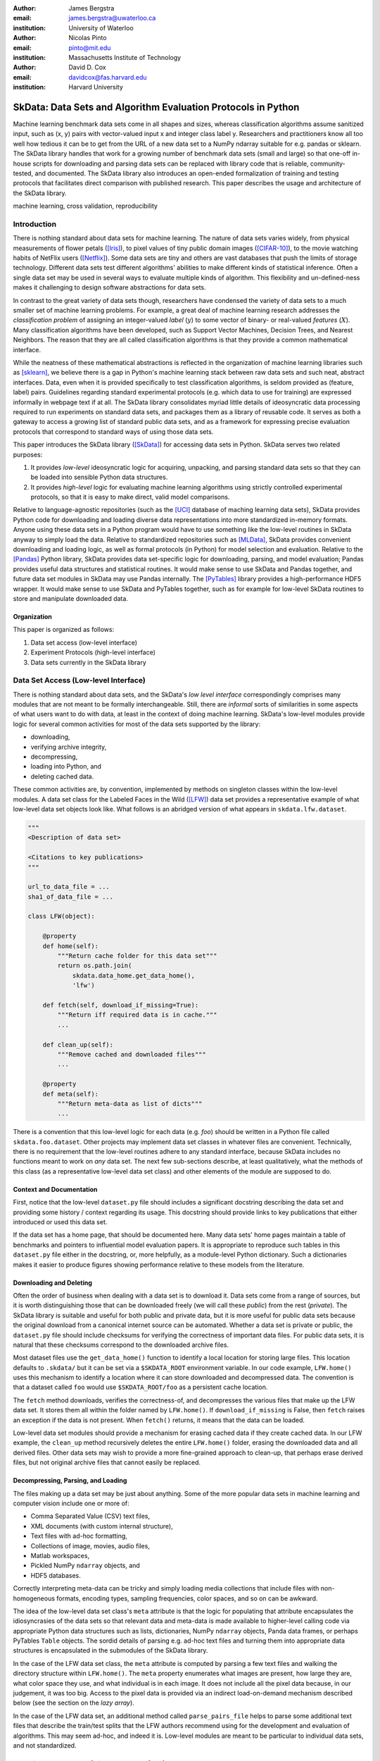 :author: James Bergstra
:email: james.bergstra@uwaterloo.ca
:institution: University of Waterloo

:author: Nicolas Pinto
:email: pinto@mit.edu
:institution: Massachusetts Institute of Technology

:author: David D. Cox
:email: davidcox@fas.harvard.edu
:institution: Harvard University


--------------------------------------------------------------
SkData: Data Sets and Algorithm Evaluation Protocols in Python
--------------------------------------------------------------

.. class:: abstract

    Machine learning benchmark data sets come in all shapes and sizes,
    whereas classification algorithms assume sanitized input,
    such as (x, y) pairs with vector-valued input x and integer class label y.
    Researchers and practitioners know all too well how tedious it can be to
    get from the URL of a new data set to a NumPy ndarray suitable for e.g. pandas or sklearn.
    The SkData library handles that work for a growing number of benchmark data sets
    (small and large)
    so that one-off in-house scripts for downloading and parsing data sets can be replaced with library code that is reliable, community-tested, and documented.
    The SkData library also introduces an open-ended formalization of training and
    testing protocols that facilitates direct comparison with published
    research.
    This paper describes the usage and architecture of the SkData library.


.. class:: keywords

    machine learning, cross validation, reproducibility

Introduction
------------

There is nothing standard about data sets for machine learning.
The nature of data sets varies widely, from physical measurements of flower petals ([Iris]_),
to pixel values of tiny public domain images ([CIFAR-10]_),
to the movie watching habits of NetFlix users ([Netflix]_).
Some data sets are tiny and others are vast databases that push the limits of storage technology.
Different data sets test different algorithms' abilities to make different kinds of statistical inference.
Often a single data set may be used in several ways to evaluate multiple kinds of algorithm.
This flexibility and un-defined-ness makes it challenging to design software abstractions for data sets.

In contrast to the great variety of data sets though,
researchers have condensed the variety of data sets to a much smaller set of machine learning problems.
For example, a great deal of machine learning research addresses the *classification problem* of assigning an integer-valued *label* (:math:`y`) to some vector of binary- or real-valued *features* (:math:`X`).
Many classification algorithms have been developed, such as Support Vector Machines, Decision Trees, and Nearest Neighbors.
The reason that they are all called classification algorithms is that they provide a common mathematical interface.

.. We can see each one of these algorithms as fitting a predictive model :math:`\cal M` to a training set of :math:`(X, y)` pairs.
.. The goal of each classification algorithm is to produce a model :math:`\cal M` that makes accurate label predictions for feature vectors that were not observed during training.
.. There are other kinds of machine learning problem beyond classification,
.. from more-or-less structured regression, to density estimation, to
.. reinforcement learning and nonlinear control.
.. We believe the SkData library is prepared to support a broad range of these
.. problems, but classification so far has been our focus.

While the neatness of these mathematical abstractions is reflected in the organization of machine learning libraries such as [sklearn]_,
we believe there is a gap in Python's machine learning stack between raw data sets and such neat, abstract interfaces.
Data, even when it is provided specifically to test classification algorithms,
is seldom provided as (feature, label) pairs.
Guidelines regarding standard experimental protocols (e.g. which data to use for training) are expressed informally in webpage text if at all.
The SkData library consolidates myriad little details of ideosyncratic data processing required to run experiments on standard data sets, and packages them as a library of reusable code.
It serves as both a gateway to access a growing list of standard public data sets, and as a framework for expressing precise evaluation protocols that correspond to standard ways of using those data sets.

This paper introduces the SkData library ([SkData]_) for accessing data sets in Python.
SkData serves two related purposes:

1. It provides *low-level* ideosyncratic logic for acquiring, unpacking, and parsing
   standard data sets so that they can be loaded into sensible Python data
   structures.

2. It provides *high-level* logic for evaluating machine learning algorithms
   using strictly controlled experimental protocols, so that it is easy to
   make direct, valid model comparisons.

Relative to language-agnostic repositories (such as the [UCI]_ database of maching learning data sets),
SkData provides Python code for downloading and loading diverse data representations into more standardized in-memory formats.
Anyone using these data sets in a Python program would have to use something like the low-level routines in SkData anyway to simply load the data.
Relative to standardized repositories such as [MLData]_, SkData provides convenient downloading and loading logic, as well as formal protocols (in Python) for model selection and evaluation.
Relative to the [Pandas]_ Python library, SkData provides data set-specific
logic for downloading, parsing, and model evaluation; Pandas provides useful
data structures and statistical routines. It would make sense to use SkData and Pandas together,
and future data set modules in SkData may use Pandas internally.
The [PyTables]_ library provides a high-performance HDF5 wrapper.
It would make sense to use SkData and PyTables together, such as for example
for low-level SkData routines to store and manipulate downloaded data.

Organization
~~~~~~~~~~~~

This paper is organized as follows:

1. Data set access (low-level interface)
2. Experiment Protocols (high-level interface)
3. Data sets currently in the SkData library


Data Set Access (Low-level Interface)
-------------------------------------

There is nothing standard about data sets, and the SkData's *low level interface*
correspondingly comprises many modules that are not meant to be formally interchangeable.
Still, there are *informal* sorts of similarities in some aspects of what
users want to do with data, at least in the context of doing machine learning.
SkData's low-level modules provide logic for several common activities for
most of the data sets supported by the library:

* downloading,
* verifying archive integrity,
* decompressing,
* loading into Python, and
* deleting cached data.

These common activities are, by convention, implemented by methods on
singleton classes within the low-level modules.
A data set class for the Labeled Faces in the Wild ([LFW]_) data set provides a representative example of what low-level data set objects look like.
What follows is an abridged version of what appears in ``skdata.lfw.dataset``.

.. code-block:: python

    """
    <Description of data set>

    <Citations to key publications>
    """

    url_to_data_file = ...
    sha1_of_data_file = ...

    class LFW(object):

        @property
        def home(self):
            """Return cache folder for this data set"""
            return os.path.join(
                skdata.data_home.get_data_home(),
                'lfw')

        def fetch(self, download_if_missing=True):
            """Return iff required data is in cache."""
            ...

        def clean_up(self):
            """Remove cached and downloaded files"""
            ...

        @property
        def meta(self):
            """Return meta-data as list of dicts"""
            ...


There is a convention that this low-level logic for each data (e.g. *foo*) should be written in a Python file called ``skdata.foo.dataset``.
Other projects may implement data set classes in whatever files are convenient.
Technically, there is no requirement that the low-level routines adhere to any standard interface, because SkData includes no functions meant to work on *any* data set.
The next few sub-sections describe, at least qualitatively, what the methods
of this class (as a representative low-level data set class) and other elements of the module are supposed to do.


Context and Documentation
~~~~~~~~~~~~~~~~~~~~~~~~~

First, notice that the low-level ``dataset.py`` file should includes a significant docstring describing the data set and providing some history / context regarding its usage.
This docstring should provide links to key publications that either introduced or used this data set.

If the data set has a home page, that should be documented here.
Many data sets' home pages maintain a table of benchmarks and pointers to
influential model evaluation papers. It is appropriate to reproduce such
tables in this ``dataset.py`` file either in the docstring, or, more helpfully,
as a module-level Python dictionary.
Such a dictionaries makes it easier to produce figures showing performance
relative to these models from the literature.


Downloading and Deleting
~~~~~~~~~~~~~~~~~~~~~~~~

Often the order of business when dealing with a data set is to download it.
Data sets come from a range of sources, but it is worth distinguishing those that can be downloaded freely (we will call these *public*) from the rest (*private*).
The SkData library is suitable and useful for both public and private data,
but it is more useful for public data sets
because the original download from a canonical internet source can be automated.
Whether a data set is private or public, the ``dataset.py`` file should include checksums for verifying the correctness of important data files.
For public data sets, it is natural that these checksums correspond to the downloaded archive files.

Most dataset files use the ``get_data_home()`` function to identify a local location for storing large files.
This location defaults to ``.skdata/`` but it can be set via a ``$SKDATA_ROOT`` environment variable.
In our code example, ``LFW.home()`` uses this mechanism to identify a location where it can store downloaded and decompressed data.
The convention is that a dataset called ``foo`` would use ``$SKDATA_ROOT/foo`` as a persistent cache location.

The ``fetch`` method downloads, verifies the correctness-of, and decompresses the various files that make up the LFW data set.
It stores them all within the folder named by ``LFW.home()``.
If ``download_if_missing`` is False, then ``fetch`` raises an exception if the data is not present.
When ``fetch()`` returns, it means that the data can be loaded.

Low-level data set modules should provide a mechanism for erasing cached data
if they create cached data.
In our LFW example, the ``clean_up`` method recursively deletes the
entire ``LFW.home()`` folder, erasing the downloaded data and all derived files.
Other data sets may wish to provide a more fine-grained approach to clean-up,
that perhaps erase derived files, but not original archive files that cannot
easily be replaced.


Decompressing, Parsing, and Loading
~~~~~~~~~~~~~~~~~~~~~~~~~~~~~~~~~~~~~

The files making up a data set may be just about anything.
Some of the more popular data sets in machine learning and computer vision include one or more of:

* Comma Separated Value (CSV) text files,
* XML documents (with custom internal structure),
* Text files with ad-hoc formatting,
* Collections of image, movies, audio files,
* Matlab workspaces,
* Pickled NumPy ``ndarray`` objects, and
* HDF5 databases.

Correctly interpreting meta-data can be tricky and simply
loading media collections that include files with non-homogeneous
formats, encoding types, sampling frequencies, color spaces, and so on can be awkward.

The idea of the low-level data set class's ``meta`` attribute is that the
logic for populating that attribute
encapsulates the idiosyncrasies of the data sets so that relevant data and
meta-data is made available to higher-level calling code
via appropriate Python data structures such as
lists, dictionaries, NumPy ``ndarray`` objects, Panda data frames, or perhaps
PyTables ``Table`` objects.
The sordid details of parsing e.g.
ad-hoc text files and turning them into appropriate data structures is
encapsulated in the submodules of the SkData library.

In the case of the LFW data set class, the ``meta`` attribute is computed by parsing a few text files and walking the directory structure within ``LFW.home()``.
The ``meta`` property enumerates what images are present, how large they are, what color space they use, and what individual is in each image.
It does not include all the pixel data because, in our judgement, it was too big.
Access to the pixel data is provided via an indirect load-on-demand mechanism
described below (see the section on the *lazy array*).

In the case of the LFW data set, an additional method called ``parse_pairs_file`` helps to parse some additional text files that describe
the train/test splits that the LFW authors recommend using for the development and evaluation of algorithms.
This may seem ad-hoc, and indeed it is.
Low-level modules are meant to be particular to individual data sets, and not standardized.



Experiment Protocols (High-level Interface)
-------------------------------------------

XXX

Generally, these low-level classes exist to support any corresponding high-level protocol objects (in e.g. ``skdata.lfw.view``)
We will come to ``view`` modules in the next Section,



Whereas not all data sets have defined high-level protocol objects, all data sets define a low-level interface.
The high-level classes are implemented in terms of the low-level logic.



Continuing with classification as our working example, the sklearn library defines an ``Estimator`` interface for predictive models with ``fit`` and ``predict`` methods.
The fit method expects two arguments: a matrix ``X`` whose rows are independent examples and whose columns correspond to each input feature, and a vector ``y`` of integer target labels for each row in ``X``.
When the fit method of a predictive model is called, the model adapts itself to *learn* the pattern of association between the rows of ``X`` and the values of ``y``.
The predict method requires just one argument: another matrix ``X_test`` whose rows are examples and columns are features.
When the predict method is called, it returns the models best guesses of the correct label for each row of ``X_test``.



Testing an implementation of a machine learning algorithms can be difficult.
One of the most basic strategies is to verify that it yeilds the expected performance on standard benchmarks.
More often than not though, the exactly definition of standard benchmarks is not clear.
Exact definitions can be helpful in tracking down subtle errors because when reproducing previous work, the margins of statistical error do not apply.
Running exactly the same algorithm on exactly the same examples should produce exactly the same results.


At the same time, it is not always obvious what exactly the standard protocol is.
For example, the widely-used Iris data set is simply an enumeration of 150 specimens' petal and sepal measurements along with the label of which kind of iris each one is [Iris]_.
If we are interested in matching the generalization error of our implementation to a generalization error in the literature, then we would like to know more than just the accuracy;
we would like to know exactly which examples were used for training, and which
examples were used for measuring that generalization error.
It would be tedious to write such detail into a paper (and to transcribe it back into code afterward!), but it is natural to express
this kind of precision in programming logic.
Indeed, the authors of every scientific paper with empirical results of this type used some programmatic logic to

1. Obtain their data,
#. Unpack it into some working directory,
#. Load it into the data structures of their programming language of choice,
#. Convert those examples into the training, validation, and testing sets used for cross-validation, and
#. Provide those training examples as input to some machine learning algorithm.

These steps are typically not formalized by authors of scientific papers as reusable software.
We conjecture that instead, the vast majority of researchers use web browsers, hand-typed unix shell commands, and one-off private scripts to accomplish these steps.
This practice stands as an obstacle to reproducibility in machine learning, computer vision, natural language processing, and other applications of machine learning.



Machine Learning: Problems and Protocols
----------------------------------------


Unlike the data sets themselves, which appear at a steady pace and which vary
endlessly in their nature and formatting, the set of *machine learning algorithms*
that people tend to apply to those data sets is much more stable,
and the set of *machine learning problems* for which those algorithms have been
formulated changes more slowly still.


Machine learning algorithms for classification (or simply *classification
algorithms*) are often judged on their
accuracy on a *test set* of examples that were not part of the *training set*.
This type of evaluation is called *cross-validation*. Evaluating a
classification algorithm by cross-validation proceeds as follows:

1. Load a data set.
#. Choose some examples for training.
#. Choose remaining examples for testing.
#. Fit the classification model to training data.
#. Predict labels for the test data.
#. Count fraction of correct predictions on test data.

The SkData library provides two kinds of service to help researchers step
through this standard pattern: the low level data-wrangling that loads the data set,
and a high-level description of the entire 6-step protocol
(including the partitioning of data into particular training and testing sets).
The SkData library therefore fills in important gaps around the scope of the
sklearn library: it addresses how to get data into the ``X`` and ``y`` NumPy
arrays expected by the ``fit()`` and ``predict()`` methods of ``Estimator``
subclasses and it provides formal description of how machine learning
algorithms should be used to obtain standard measures of generalization error
that can be compared with results in scientific literature.

The simple cross-validation protocol described above is standard for many data
sets, but it is not unusual for a data set to suggest or require a
variation.
For example, when algorithms are evaluated on small data sets, a more
efficient *K-fold* cross-validation is typically used.
When model selection is part of the training process, training sets
must be further subdivided into a test for fitting and a *validation* set
used for the internal model selection.
Some data sets (e.g. related to face-pair match verification and music
style labeling) have non-i.i.d.
(non-independently identically drawn) examples that cannot be arbitrarily
partitioned into training and testing sets.
The high level protocol layer of the SkData library has been designed
to help researchers respect these more detailed protocols.

Beyond classification, there are many other kinds of machine learning problem.
More general regression problems include the prediction of real-valued
variables and structured mathematical objects.
Density estimation is the problem of predicting the probability of events
like the ones in the training data.
Matrix completion problems arise in recommendation settings,
and many information retrieval tasks can be described more accurately as
ranking problems than classification or regression.
The SkData library's low-level data interface provides a natural place to put
code for loading the data sets used to evaluate algorithms for these other
kinds of machine learning problem.
Currently SkData's high level data interfaces do not have special support
these other kinds of protocols.
To our knowledge there is nothing about these kinds of learning problems that
makes them incompatible with the encapsulation techniques used in SkData, but
the design has not been pushed in this direction.


High Level: Protocol Layer Usage
--------------------------------

This section describes the high-level *protocol* layer provided by the SkData
library.
The protocol layer provides users with a direct way to evaluate a particular learning algorithm
on a particular data set.
We will first look at how to use the protocol layer, and then
we will look at how it works.

To begin, let's look at how to use SkData to evaluate an SVM
as a model for predicting Iris labels from the features in the [Iris]_ data.
Fortunately, sklearn has several great SVM wrappers, so all we
need to type is the following:

.. code-block:: python
    :linenos:

    from sklearn.svm import LinearSVC
    from skdata.base import SklearnClassifier
    from skdata.iris.view import SimpleCrossValidation

    # Allocate an standard evaluation protocol
    iris_view = SimpleCrossValidation()

    # Choose a learning algorithm constructor.
    # Configure a generic skdata<->sklearn wrapper
    estimator = LinearSVC
    algo = SklearnClassifier(estimator)

    # Step through the evaluation protocol
    test_error = iris_view.protocol(algo)

    # See what happened:
    for report in algo.results['best_model']:
        print report['train_name'], report['model']

    for report in algo.results['loss']:
        print report['task_name'], report['err_rate']

    print "TL;DR: average test error:", test_error

The next few paragraphs will go over this code line by line,
explaining what happened.

The first statement creates a *view* of the Iris data set.

.. code-block:: python
    :linenos:
    :linenostart: 6

    iris_view = SimpleCrossValidation()

The ``SimpleCrossValidation`` class uses Iris data set's low level
interface to prepare it for usage by sklearn,
but we do not see any of that work at this level.
Any arguments to configure the evaluation protocol itself would
have been passed to this constructor, but our simple demonstration
protocol does not have any parameters.

The next two statements create a learning algorithm.

.. code-block:: python
    :linenos:
    :linenostart: 10

    estimator = LinearSVC
    algo = SklearnClassifier(estimator)

The ``estimator`` is treated by the ``SklearnClassifier``
object as a parameter-free constructor that creates a new model, ready to be
fit to data.
Any classifier that behaves like an sklearn classifier (i.e. has the expected
kind of ``fit`` and ``predict`` methods) can be used to configure an
``SklearnClassifier`` object.
The ``algo`` object represents our experiment, in the sense that it
will keep track of the interactions between the ``iris_view`` protocol object
and the ``estimator`` classifier object.

All of the actual computation of the evaluation process
is carried out by the ``protocol`` method in line 14, and we can see
the results from that work in the loops on lines 17-21.

.. code-block:: python
    :linenos:
    :linenostart: 14

    test_error = iris_view.protocol(algo)

    # See what happened:
    for report in algo.results['best_model']:
        print report['train_name'], report['model']

    for report in algo.results['loss']:
        print report['task_name'], report['err_rate']

The ``protocol`` method encapsulates a sort of dialog between the ``iris_view`` object as a driver, and the ``algo`` as a handler of commands from the driver.
The protocol in question (``iris.view.SimpleCrossValidation``) happens to use just two kinds of command:

* Learn the best model for training data
* Evaluate a model on testing data

The first kind of command produces an entry in the ``algo.results['best_model']`` list.
The second kind of command produces an entry in the ``algo.results['loss']`` list.

After the protocol method has returned, we can loop over these lists to obtain a summary of what happened during our evaluation protocol.
(Some data sets offer this protocol as an iterator so that very long sequences of commands can be aborted early.)

The ``SklearnClassifier`` class serves two roles:
(a) it is meant to illustrate how to create an adapter between an existing implementation of a machine learning algorithm, and the various data sets defined in the SkData library;
(b) it is used for unit-testing the protocol classes in the library.
Researchers are encouraged to implement their own adapter classes
following the example of the ``SklearnClassifier`` class (e.g. by cut & paste)
to measure the statistics they care about when handling the various
methods (e.g. ``best_model_vector_classification``) and to save those
statistics to a convenient place.
The practice of appending a summary dictionary to the lists in self.results has proved to be useful for our work, but it likely not the best technique for all scenarios.


How the Protocol Layer Works
----------------------------

The SkData library's protocol layer is built around a command-driven interface in which protocol objects (such as ``iris.view.SimpleCrossValidation``)
walk a learning algorithm (e.g. ``SklearnClassifier``) through the process of running an experiment.
In our example, the protocol object used two commands:

.. code-block:: python

    model = algo.best_model(task=training_data)
    err_rate = algo.loss(model, task=testing_data)

These commands involve arguments ``training_data`` and ``testing_data`` which are instances of a ``Task`` class, which we have not seen yet.
Before we go through the list of protocol commands in any more detail, it is important to understand what these Task objects are.


Task Objects: Protocol Layer Data Abstraction
~~~~~~~~~~~~~~~~~~~~~~~~~~~~~~~~~~~~~~~~~~~~~

The ``skdata.base`` file defines a class called ``Task`` that is used in all aspects of the protocol layer.
A ``Task`` instance represents a subsample from a data set.
In all settings so far, a Task instance represents *all* of the information about a *subset* of the examples in a data set
(although future protocols looking at e.g. user ratings data may define task semantics differently).
For example, in cross-validation the training set and the testing set would be represented by Task objects.
In a K-fold cross-validation setting, there would be 2K Task objects representing each of the training sets and each of the test sets
involved in the evaluation protocol.
Task objects may, in general, overlap in the examples they represent.

A ``Task`` class is simply a dictionary container with access to elements by object attribute,
but it has two required attributes: ``name`` and ``semantics``.
The name is a string that uniquely identifies this Task among all tasks involved in a Protocol.
The semantics attribute is a string that identifies what kind of Task this is;
the identifiers we have used so far include:

* ``'vector_classification'``
* ``'indexed_vector_classification'``
* ``'indexed_image_classification'``
* ``'image_match_indexed'``

A task's semantics identifies (to the learning algorithm) which other attributes are present in the task object, and how they should be interpreted.
For example, if a task object has ``'vector_classification'`` semantics,
then it is expected to have (a) an ndarray ``.x`` attribute whose rows are examples and columns are features,
and (b) an ndarray vector ``.y`` attribute whose elements are the labels of the rows of ``x``.
If a task object has ``'indexed_image_classification'`` semantics, then it is expected to have
(a) a sequence of RGBA image ndarrays in attribute ``.all_images``,
(b) a corresponding sequence of labels ``.all_labels``, and
(c) a sequence of integers ``.idxs`` that picks out the relevant items from ``all_images`` and ``all_labels`` as defined by NumPy's ``take`` function.


The Evaluation Protocol
~~~~~~~~~~~~~~~~~~~~~~~

The protocol objects (such as ``iris.view.SimpleCrossValidation``) are responsible for fashioning their respective data sets (e.g. Iris) into Task objects
and passing these task objects as arguments to a relatively small number of possible learning commands:

``best_model(task)``
    Instruct a learning algorithm to find the best possible model for the given task, and return that model to the protocol driver.

``loss(model, task)``
    Instruct a learning algorithm to evaluate the given model for the given task. The returned value should be a floating point scalar,
    but the semantics of that scalar are defined by the semantics of the task.

``forget_task(task)``
    Instruct the learning algorithm to free any possible memory that has been used to cache computations related to this task,
    because the task will not be used again by the protocol.

``retrain_classifier(model, task)``
    Instruct the learning algorithm, to retrain only the classifier, and not repeat any internal model selection that has taken place.
    (This command will only be used by protocols that involve classification tasks!)


In our call above to ``iris_view.protocol(algo)`` what happened was that ``iris_view`` constructed two Task objects corresponding to the training and test sets,
and called

.. code-block:: python

    model = algo.best_model(train)
    err = algo.loss(model, test)
    return err

More elaborate protocols differ in constructing more task objects, and training and testing more models.

One of the strengths of using Python to glue these various components together is that very few things need to be carved in stone at the design phase.
Every data set has quirks, and there will be variations on the protocols we have used so far.
Certainly new semantics identifiers will be required to support a wider variety of machine learning applications.
For better or for worse, the protocol and the set of allowed semantics is not strictly defined anywhere;
Adding a command to the protocol is as simple as implementing and calling an unused attribute of the algo object passed to a protocol method.
Of course, if you add new commands to this protocol then you will not be able to use existing learning algorithms (e.g. ``SklearnClassifier``).
Presumably though, you are adding a command because existing learning algorithms couldn't do what was necessary in the first place, so losing
compatibility is not a big loss.
A quick and dirty way to determine what semantics strings are in use is to apply a text search to the source tree (``grep -R semantics skdata``).
To see what protocol commands are supported by the SklearnClassifier,
look at its source definition in ``skdata.base``.

.. The design of the protocol makes it natural to provide fallback implementations that allow more generic learning algorithms (e.g. SVC)
.. to serve in place of more specialized ones (e.g. image classification algorithms)

Dealing with Large Data
~~~~~~~~~~~~~~~~~~~~~~~

Some data sets are naturally large, and some datasets simply appear large by virtue of the way they are meant to be used
by experimental protocols.
Two techniques are used within the SkData library to keep memory usage under control.
The first technique is to use the ``'indexed'`` Task semantics to avoid
The second, related technique is to use the *lazy array* in ``skdata.larray`` to avoid allocating intermediate buffers for
certain kinds of transformations of original bulk data.

Indexed task semantics, such as ``'indexed_vector_classification'`` describe data subsets in terms of advanced NumPy indexing syntax
to reduce memory usage. NumPy's ndarrays are required to be layed out in a particular way in a computer's RAM,
so if we need to create many arbitrary subset views of an ndarray, it generally requires making many copies of that data.
Since the subsets involved in defining Tasks relative to a base set of examples only require manipulating set membership,
it is easier to leave the original base set of examples alone, and manipulate vectors of positions within that base set.
Making many Tasks simply means making many integer vectors that specify which examples are in which Task. These integer
vectors are much smaller than copies of the base set of examples would be, when the examples are associated with many features.

The *lazy array* described in ``skdata.larray`` makes it possible to evaluate certain transformations of ndarray data in an on-demand manner.
Lazy evaluation is done example by example, so if a protocol only requires the first 100 examples of a huge data set, then only those examples will be computed.
A lazy evaluation pipeline used together with appropriate cache techniques ensure that even when a data set is very large,
only those examples which are actually needed are loaded from disk and processed.
The lazy array does not make batch algorithms into online ones,
but it provides a mechanism for designing iterators
so that online algorithms can
traverse large numbers of examples in a cache-efficient way.

Future development of the library may move toward replacing the larray in whole or part with PyTables.



Command-Line Interface
----------------------

Some data sets also provide a ``main.py`` file that provides a command-line interface for certain operations, such as downloading and visualizing.
The LFW data set for example, has a simple main.py script that supports one command that downloads (if necessary) and visualzes
a particular variant of the LFW data set using [glumpy]_.

.. code-block:: sh

    python -c skdata/lfw/main.py show funneled

Running a main.py file with no arguments should always print out a short description of usage,
but the files themselves are almost always very short and easy to read.


Current list of data sets
-------------------------

The SkData library currently provides some level of support for about 40 data sets.
The data sets marked with (*) provide the full set of low-level, high-level, and script interfaces described above.
Details and references for each one can be found in the SkData project source code.


Blobs
    Synthetic: isotropic Gaussian blobs

Boston
    Real-estate features and prices

Brodatz
    Texture images

CALTECH101
    Med-res Images of 101 types of object

CALTECH256
    Med-res Images of 256 types of object

CIFAR10 (*)
    Low-res images of 10 types of object

Convex
    Small images of convex and non-convex shapes

Digits
    Small images of hand-written digigs

Diabetes
    Small non-synthetic temporal binary classification

IICBU2008
    Benchark suite for biological image analysis

Iris (*)
    Features and labels of iris specimens

FourRegions
    Synthetic

Friedman{1, 2, 3}
    Synthetic

Labeled Faces in the Wild  (*)
    Face pair match verification

Linnerud
    Synthetic

LowRankMatrix
    Synthetic

Madelon
    Synthetic

MNIST (*)
    Small images of hand-written digigs

MNIST Background Images
    MNIST superimposed on natural images

MNIST Background Random
    MNIST superimposed on noise

MNIST Basic
    MNIST subset

MNIST Rotated
    MNIST digits rotated around

MNIST Rotated Background Images
    Rotated MNIST over natural images

MNIST Noise {1,2,3,4,5,6}
    MNIST with various amounts of noise

Randlin
    Synthetic

Rectangles
    Synthetic

Rectangles Images
    Synthetic

PascalVOC {2007, 2008, 2009, 2010, 2011}
    Labelled images from PascalVOC challenges

PosnerKeele (*)
    Dot pattern classification task

PubFig83
    Face identification

S Curve
    Synthetic

SampleImages
    Synthetic

SparseCodedSignal
    Synthetic

SparseUncorrelated
    Synthetic

SVHN (*)
    Street View House Numbers

Swiss Roll
    Synthetic dimensionality reduction test

Van Hateren Natural Images
    High-res natural images


Conclusions
-----------

Standard practice for handling data in machine learning and related research applications involves a significant amount of manual work.
The lack of formalization of data handling steps is a barrier to reproducible science in these domains.
The SkData library provides a host for both low-level data wrangling logic (downloading, decompressing, loading into Python) and high-level experimental protocols.
To date the development effort has focused on classification tasks, and image labeling problems in particular.
The abstractions used in the library should apply to natural language processing and audio information retrieval, as well as timeseries data.
The protocol layer of the SkData library (especially using the larray module) has been designed to accommodate large or infinite (virtual) data sets.
The library currently provides some degree of support for about 40 data sets, and about a dozen of those have full support for the high-level, low-level, and script APIs.



References
----------

.. [CIFAR-10] A. Krizhevsky. *Learning Multiple Layers of Features from Tiny Images.* Masters Thesis, University of Toronto, 2009.
.. [glumpy] https://code.google.com/p/glumpy/
.. [Iris] http://archive.ics.uci.edu/ml/datasets/Iris
.. [LFW] G. B. Huang, M. Ramesh, T. Berg, and E. Learned-Miller. *Labeled Faces in the Wild: A Database for Studying Face Recognition in Unconstrained Environments.* University of Massachusetts, Amherst TR 07-49, 2007.
.. [Netflix] http://www.netflixprize.com/
.. [MLData] http://mldata.org
.. [Pandas] http://pandas.pydata.org
.. [PyTables] http://pytables.org
.. [SkData] http://jaberg.github.io/skdata/
.. [sklearn] Pedregosa et al. *Scikit-learn: Machine Learning in Python*, JMLR 12 pp. 2825--2830, 2011.
.. [UCI] http://archive.ics.uci.edu/ml/
